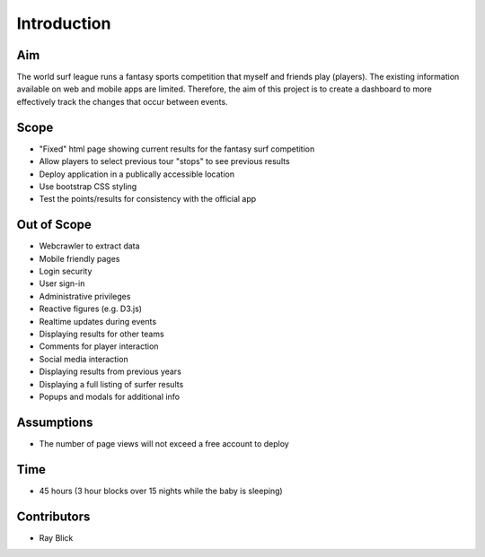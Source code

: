 Introduction
=============

Aim
-----
The world surf league runs a fantasy sports competition that myself and friends play (players). The existing information available on web and mobile apps are limited. Therefore, the aim of this project is to create a dashboard to more effectively track the changes that occur between events. 

Scope
------
+ "Fixed" html page showing current results for the fantasy surf competition 
+ Allow players to select previous tour "stops" to see previous results 
+ Deploy application in a publically accessible location 
+ Use bootstrap CSS styling 
+ Test the points/results for consistency with the official app 

Out of Scope
-------------
+ Webcrawler to extract data
+ Mobile friendly pages
+ Login security 
+ User sign-in 
+ Administrative privileges
+ Reactive figures (e.g. D3.js)
+ Realtime updates during events
+ Displaying results for other teams 
+ Comments for player interaction
+ Social media interaction 
+ Displaying results from previous years
+ Displaying a full listing of surfer results
+ Popups and modals for additional info

Assumptions   
------------
+ The number of page views will not exceed a free account to deploy 

Time
---------
+ 45 hours (3 hour blocks over 15 nights while the baby is sleeping)

Contributors 
-------------
+ Ray Blick
